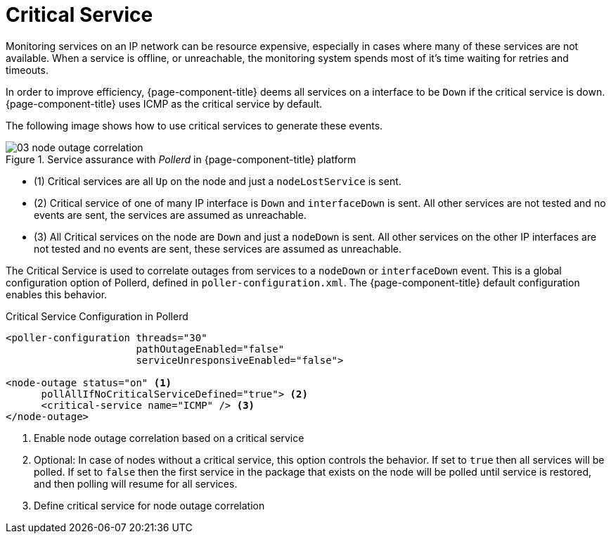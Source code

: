 
[[ga-service-assurance-critical-service]]
= Critical Service

Monitoring services on an IP network can be resource expensive, especially in cases where many of these services are not available.
When a service is offline, or unreachable, the monitoring system spends most of it's time waiting for retries and timeouts.

In order to improve efficiency, {page-component-title} deems all services on a interface to be `Down` if the critical service is down.
{page-component-title} uses ICMP as the critical service by default.

The following image shows how to use critical services to generate these events.

.Service assurance with _Pollerd_ in {page-component-title} platform
image::service-assurance/03_node-outage-correlation.png[]

* (1) Critical services are all `Up` on the node and just a `nodeLostService` is sent.
* (2) Critical service of one of many IP interface is `Down` and `interfaceDown` is sent.
      All other services are not tested and no events are sent, the services are assumed as unreachable.
* (3) All Critical services on the node are `Down` and just a `nodeDown` is sent.
      All other services on the other IP interfaces are not tested and no events are sent, these services are assumed as unreachable.

The Critical Service is used to correlate outages from services to a `nodeDown` or `interfaceDown` event.
This is a global configuration option of Pollerd, defined in `poller-configuration.xml`.
The {page-component-title} default configuration enables this behavior.

.Critical Service Configuration in Pollerd
[source, xml]
----
<poller-configuration threads="30"
                      pathOutageEnabled="false"
                      serviceUnresponsiveEnabled="false">

<node-outage status="on" <1>
      pollAllIfNoCriticalServiceDefined="true"> <2>
      <critical-service name="ICMP" /> <3>
</node-outage>
----
<1> Enable node outage correlation based on a critical service
<2> Optional: In case of nodes without a critical service, this option controls the behavior.
    If set to `true` then all services will be polled.
    If set to `false` then the first service in the package that exists on the node will be polled until service is restored, and then polling will resume for all services.
<3> Define critical service for node outage correlation
